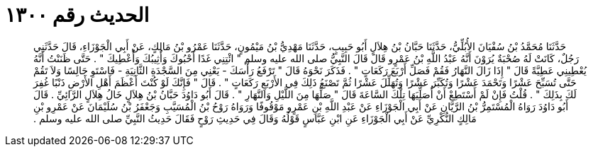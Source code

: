 
= الحديث رقم ١٣٠٠

[quote.hadith]
حَدَّثَنَا مُحَمَّدُ بْنُ سُفْيَانَ الأُبُلِّيُّ، حَدَّثَنَا حَبَّانُ بْنُ هِلاَلٍ أَبُو حَبِيبٍ، حَدَّثَنَا مَهْدِيُّ بْنُ مَيْمُونٍ، حَدَّثَنَا عَمْرُو بْنُ مَالِكٍ، عَنْ أَبِي الْجَوْزَاءِ، قَالَ حَدَّثَنِي رَجُلٌ، كَانَتْ لَهُ صُحْبَةٌ يُرَوْنَ أَنَّهُ عَبْدُ اللَّهِ بْنُ عَمْرٍو قَالَ قَالَ النَّبِيُّ صلى الله عليه وسلم ‏"‏ ائْتِنِي غَدًا أَحْبُوكَ وَأُثِيبُكَ وَأُعْطِيكَ ‏"‏ ‏.‏ حَتَّى ظَنَنْتُ أَنَّهُ يُعْطِينِي عَطِيَّةً قَالَ ‏"‏ إِذَا زَالَ النَّهَارُ فَقُمْ فَصَلِّ أَرْبَعَ رَكَعَاتٍ ‏"‏ ‏.‏ فَذَكَرَ نَحْوَهُ قَالَ ‏"‏ تَرْفَعُ رَأْسَكَ - يَعْنِي مِنَ السَّجْدَةِ الثَّانِيَةِ - فَاسْتَوِ جَالِسًا وَلاَ تَقُمْ حَتَّى تُسَبِّحَ عَشْرًا وَتَحْمَدَ عَشْرًا وَتُكَبِّرَ عَشْرًا وَتُهَلِّلَ عَشْرًا ثُمَّ تَصْنَعُ ذَلِكَ فِي الأَرْبَعِ رَكَعَاتٍ ‏"‏ ‏.‏ قَالَ ‏"‏ فَإِنَّكَ لَوْ كُنْتَ أَعْظَمَ أَهْلِ الأَرْضِ ذَنْبًا غُفِرَ لَكَ بِذَلِكَ ‏"‏ ‏.‏ قُلْتُ فَإِنْ لَمْ أَسْتَطِعْ أَنْ أُصَلِّيَهَا تِلْكَ السَّاعَةَ قَالَ ‏"‏ صَلِّهَا مِنَ اللَّيْلِ وَالنَّهَارِ ‏"‏ ‏.‏ قَالَ أَبُو دَاوُدَ حَبَّانُ بْنُ هِلاَلٍ خَالُ هِلاَلٍ الرَّائِيِّ ‏.‏ قَالَ أَبُو دَاوُدَ رَوَاهُ الْمُسْتَمِرُّ بْنُ الرَّيَّانِ عَنْ أَبِي الْجَوْزَاءِ عَنْ عَبْدِ اللَّهِ بْنِ عَمْرٍو مَوْقُوفًا وَرَوَاهُ رَوْحُ بْنُ الْمُسَيَّبِ وَجَعْفَرُ بْنُ سُلَيْمَانَ عَنْ عَمْرِو بْنِ مَالِكٍ النُّكْرِيِّ عَنْ أَبِي الْجَوْزَاءِ عَنِ ابْنِ عَبَّاسٍ قَوْلُهُ وَقَالَ فِي حَدِيثِ رَوْحٍ فَقَالَ حَدِيثُ النَّبِيِّ صلى الله عليه وسلم ‏.‏